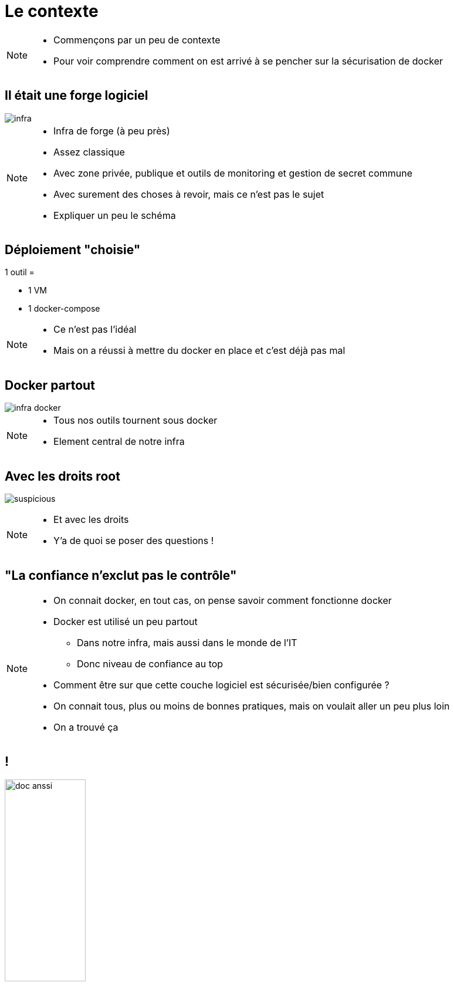 = Le contexte
:imagesdir: ../../src/images

[NOTE.speaker]
====
* Commençons par un peu de contexte
* Pour voir comprendre comment on est arrivé à se pencher sur la sécurisation de docker
====

== Il était une forge logiciel

image::infra.png[]

[NOTE.speaker]
====
* Infra de forge (à peu près)
* Assez classique
* Avec zone privée, publique et outils de monitoring et gestion de secret commune
* Avec surement des choses à revoir, mais ce n'est pas le sujet
* Expliquer un peu le schéma
====

== Déploiement "choisie"

1 outil =

* 1 VM
* 1 docker-compose

[NOTE.speaker]
====
* Ce n'est pas l'idéal
* Mais on a réussi à mettre du docker en place et c'est déjà pas mal
====

== Docker partout

image::infra-docker.png[]

[NOTE.speaker]
====
* Tous nos outils tournent sous docker
* Element central de notre infra
====

== Avec les droits root

image:suspicious.gif[]

[NOTE.speaker]
====
* Et avec les droits
* Y'a de quoi se poser des questions !
====

== "La confiance n'exclut pas le contrôle"

[NOTE.speaker]
====
* On connait docker, en tout cas, on pense savoir comment fonctionne docker
* Docker est utilisé un peu partout
** Dans notre infra, mais aussi dans le monde de l'IT
** Donc niveau de confiance au top
* Comment être sur que cette couche logiciel est sécurisée/bien configurée ?
* On connait tous, plus ou moins de bonnes pratiques, mais on voulait aller un peu plus loin
* On a trouvé ça
====

== !

image:doc-anssi.png[doc anssi, width=40%]

[NOTE.speaker]
====
* Après quelques recherches
* Le guide de l'ANSSI
* On va se rendre compte que la conf' de base n'est pas hyper sécure
* https://www.ssi.gouv.fr/guide/recommandations-de-securite-relatives-au-deploiement-de-conteneurs-docker/
====

== Parcourons-le ensemble

[NOTE.speaker]
====
* On va revoir les différentes règles
* Des plus simples/évidentes, au plus complexe/innaplicable
====
